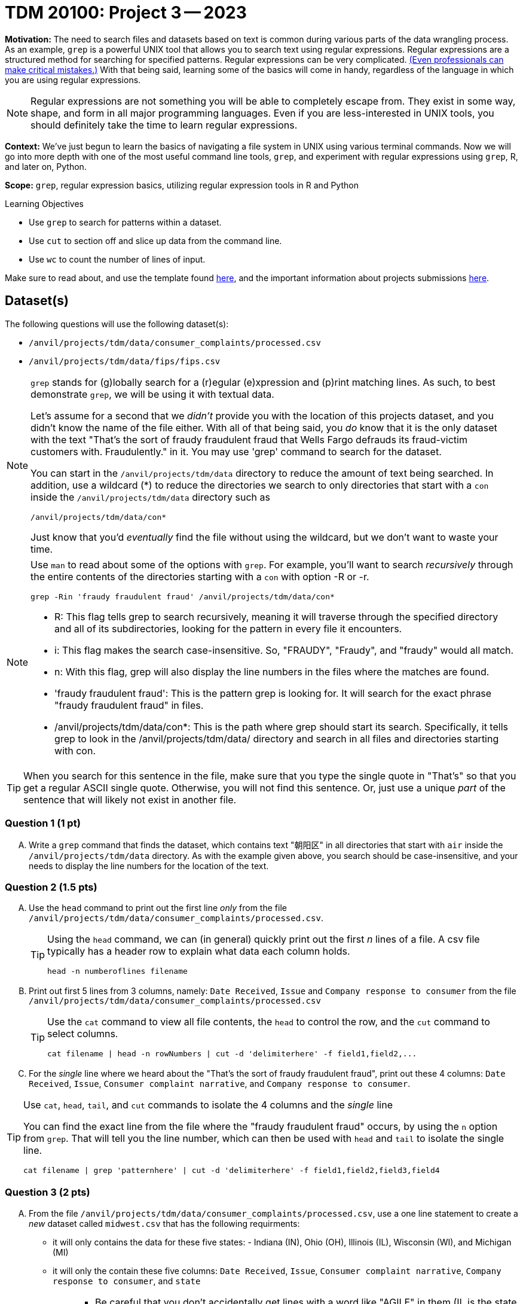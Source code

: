 = TDM 20100: Project 3 -- 2023

**Motivation:** The need to search files and datasets based on text is common during various parts of the data wrangling process.  As an example, `grep` is a powerful UNIX tool that allows you to search text using regular expressions. Regular expressions are a structured method for searching for specified patterns. Regular expressions can be very complicated.  https://blog.cloudflare.com/details-of-the-cloudflare-outage-on-july-2-2019/[(Even professionals can make critical mistakes.)]  With that being said, learning some of the basics will come in handy, regardless of the language in which you are using regular expressions.


[NOTE]
====
Regular expressions are not something you will be able to completely escape from. They exist in some way, shape, and form in all major programming languages. Even if you are less-interested in UNIX tools, you should definitely take the time to learn regular expressions.
====

**Context:** We've just begun to learn the basics of navigating a file system in UNIX using various terminal commands. Now we will go into more depth with one of the most useful command line tools, `grep`, and experiment with regular expressions using `grep`, R, and later on, Python.

**Scope:** `grep`, regular expression basics, utilizing regular expression tools in R and Python

.Learning Objectives
****
- Use `grep` to search for patterns within a dataset.
- Use `cut` to section off and slice up data from the command line.
- Use `wc` to count the number of lines of input.
****

Make sure to read about, and use the template found xref:templates.adoc[here], and the important information about projects submissions xref:submissions.adoc[here].

== Dataset(s)

The following questions will use the following dataset(s):

- `/anvil/projects/tdm/data/consumer_complaints/processed.csv`
- `/anvil/projects/tdm/data/fips/fips.csv`


[NOTE]
====
`grep` stands for (g)lobally search for a (r)egular (e)xpression and (p)rint matching lines. As such, to best demonstrate `grep`, we will be using it with textual data.

Let's assume for a second that we _didn't_ provide you with the location of this projects dataset, and you didn't know the name of the file either. With all of that being said, you _do_ know that it is the only dataset with the text "That's the sort of fraudy fraudulent fraud that Wells Fargo defrauds its fraud-victim customers with. Fraudulently." in it. You may use 'grep' command to search for the dataset. 

You can start in the `/anvil/projects/tdm/data` directory to reduce the amount of text being searched. In addition, use a wildcard (*) to reduce the directories we search to only directories that start with a `con` inside the `/anvil/projects/tdm/data` directory such as
[source,bash]
/anvil/projects/tdm/data/con*

Just know that you'd _eventually_ find the file without using the wildcard, but we don't want to waste your time.
====
[NOTE]
====
Use `man` to read about some of the options with `grep`. For example, you'll want to search _recursively_ through the entire contents of the directories starting with a `con` with option -R or -r.

[source, bash]

grep -Rin 'fraudy fraudulent fraud' /anvil/projects/tdm/data/con*

- R: This flag tells grep to search recursively, meaning it will traverse through the specified directory and all of its subdirectories, looking for the pattern in every file it encounters.
- i: This flag makes the search case-insensitive. So, "FRAUDY", "Fraudy", and "fraudy" would all match.
- n: With this flag, grep will also display the line numbers in the files where the matches are found.
- 'fraudy fraudulent fraud': This is the pattern grep is looking for. It will search for the exact phrase "fraudy fraudulent fraud" in files.
- /anvil/projects/tdm/data/con*: This is the path where grep should start its search. Specifically, it tells grep to look in the /anvil/projects/tdm/data/ directory and search in all files and directories starting with con.
====
[TIP]
====
When you search for this sentence in the file, make sure that you type the single quote in "That's" so that you get a regular ASCII single quote.  Otherwise, you will not find this sentence. Or, just use a unique _part_ of the sentence that will likely not exist in another file.
====

=== Question 1 (1 pt)

[upperalpha]
.. Write a `grep` command that finds the dataset, which contains text "朝阳区" in all directories that start with `air` inside the `/anvil/projects/tdm/data` directory.  As with the example given above, you search should be case-insensitive, and your needs to display the line numbers for the location of the text.


=== Question 2 (1.5 pts)

[upperalpha]
.. Use the `head` command to print out the first line _only_ from the file `/anvil/projects/tdm/data/consumer_complaints/processed.csv`.
 
+

[TIP]
====
Using the `head` command, we can (in general) quickly print out the first _n_ lines of a file. A csv file typically has a header row to explain what data each column holds. 

[source, bash]

head -n numberoflines filename
====
//[arabic]
+
[start=b]

.. Print out first 5 lines from 3 columns, namely: `Date Received`, `Issue` and `Company response to consumer` from the file `/anvil/projects/tdm/data/consumer_complaints/processed.csv`
+
[TIP] 
====
Use the `cat` command to view all file contents, the `head` to control the row, and the `cut` command to select columns.

[source, bash]

cat filename | head -n rowNumbers | cut -d 'delimiterhere' -f field1,field2,...

====
//[arabic]
+
[start=c]
.. For the _single_ line where we heard about the "That's the sort of fraudy fraudulent fraud", print out these 4 columns: `Date Received`, `Issue`, `Consumer complaint narrative`, and `Company response to consumer`.

[TIP]
====
Use `cat`, `head`, `tail`, and `cut` commands to isolate the 4 columns and the _single_ line
 
You can find the exact line from the file where the "fraudy fraudulent fraud" occurs, by using the `n` option from `grep`. That will tell you the line number, which can then be used with `head` and `tail` to isolate the single line.

[source, bash]

cat filename | grep 'patternhere' | cut -d 'delimiterhere' -f field1,field2,field3,field4
====


=== Question 3 (2 pts)

//[arabic]
[upperalpha]

.. From the file `/anvil/projects/tdm/data/consumer_complaints/processed.csv`, use a one line statement to create a _new_ dataset called `midwest.csv` that has the following requirments:

    * it will only contains the data for these five states: - Indiana (IN), Ohio (OH), Illinois (IL), Wisconsin (WI), and Michigan (MI)
    * it will only the contain these five columns: `Date Received`, `Issue`, `Consumer complaint narrative`, `Company response to consumer`, and `state`
+
[TIP]
====
- Be careful that you don't accidentally get lines with a word like "AGILE" in them (IL is the state code of Illinois and is present in the word "AGILE"). 
- Use '>' redirection operator to create the new file, e.g.,
[source, bash]
createthefile > midwest.csv

====
//[arabic]
[start=b]
.. Please describe how many rows of data are in the new file, and the size of the new file in megabytes

[TIP] 
====
- Use `wc` to count rows
- Use `cut` to isolate _just_ the data we ask for. For example, _just_ print the number of rows, and _just_ print the value (in Mb) of the size of the file:

[source, bash]

cut -d 'delimiterhere' -f positionofrequestedfield
====

.output like this
----
520953
----

.output not like this
----
520953 /home/x-nzhou1/midwest.csv
----

=== Question 4 (1.5 pt)

//[arabic]
[upperalpha]
.. Use grep command to get information from the _new_ data set 'midwest.csv' to find the number of rows that contain one (or more) of the following words (the search is case-insensitive): "improper", "struggling", or "incorrect".
 

=== Question 5 (2 pts)

[upperalpha]
.. In the file `/anvil/projects/tdm/data/consumer_complaints/processed.csv`, which date appears the most in the `Date received` column?
.. In the file `/anvil/projects/tdm/data/consumer_complaints/processed.csv`, for each category of `Product`, how many times does that type product appear in the data set?


Project 03 Assignment Checklist
====
- Code used to solve quesiton 1 to 5
- Output from running the code
- Copy the code and outputs to a new Python File  
    * `firstname-lastname-project03.ipynb`.
- Submit files through gradescope
====

[WARNING]
====
_Please_ make sure to double check that your submission is complete, and contains all of your code and output before submitting. If you are on a spotty internet connection, it is recommended to download your submission after submitting it to make sure what you _think_ you submitted, was what you _actually_ submitted.
                                                                                                                             
In addition, please review our xref:submissions.adoc[submission guidelines] before submitting your project.
====

